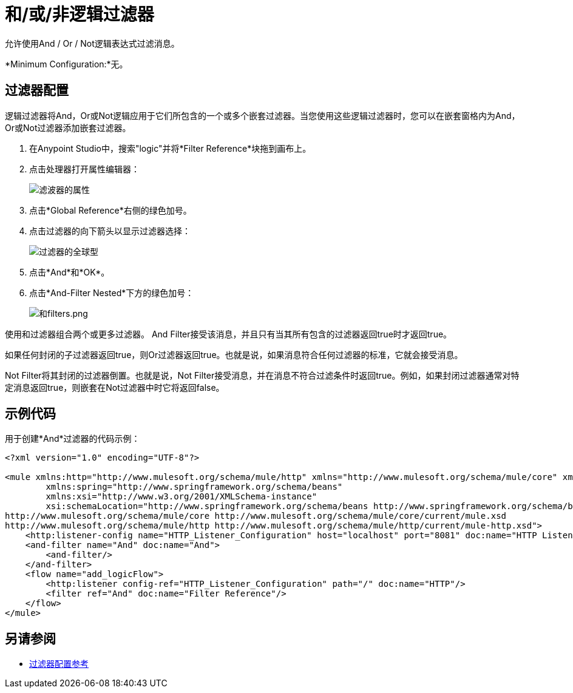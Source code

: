 = 和/或/非逻辑过滤器
:keywords: anypoint studio, esb, filters, conditional, gates, logic

允许使用And / Or / Not逻辑表达式过滤消息。

*Minimum Configuration:*无。

== 过滤器配置

逻辑过滤器将And，Or或Not逻辑应用于它们所包含的一个或多个嵌套过滤器。当您使用这些逻辑过滤器时，您可以在嵌套窗格内为And，Or或Not过滤器添加嵌套过滤器。

. 在Anypoint Studio中，搜索"logic"并将*Filter Reference*块拖到画布上。
. 点击处理器打开属性编辑器：
+
image:filter-properties.png[滤波器的属性]
+
. 点击*Global Reference*右侧的绿色加号。
. 点击过滤器的向下箭头以显示过滤器选择：
+
image:filter-global-type.png[过滤器的全球型]
+
. 点击*And*和*OK*。
. 点击*And-Filter Nested*下方的绿色加号：
+
image:and-filters.png[和filters.png]

使用和过滤器组合两个或更多过滤器。 And Filter接受该消息，并且只有当其所有包含的过滤器返回true时才返回true。

如果任何封闭的子过滤器返回true，则Or过滤器返回true。也就是说，如果消息符合任何过滤器的标准，它就会接受消息。

Not Filter将其封闭的过滤器倒置。也就是说，Not Filter接受消息，并在消息不符合过滤条件时返回true。例如，如果封闭过滤器通常对特定消息返回true，则嵌套在Not过滤器中时它将返回false。

== 示例代码

用于创建*And*过滤器的代码示例：

[source,xml,linenums]
----
<?xml version="1.0" encoding="UTF-8"?>

<mule xmlns:http="http://www.mulesoft.org/schema/mule/http" xmlns="http://www.mulesoft.org/schema/mule/core" xmlns:doc="http://www.mulesoft.org/schema/mule/documentation"
	xmlns:spring="http://www.springframework.org/schema/beans"
	xmlns:xsi="http://www.w3.org/2001/XMLSchema-instance"
	xsi:schemaLocation="http://www.springframework.org/schema/beans http://www.springframework.org/schema/beans/spring-beans-current.xsd
http://www.mulesoft.org/schema/mule/core http://www.mulesoft.org/schema/mule/core/current/mule.xsd
http://www.mulesoft.org/schema/mule/http http://www.mulesoft.org/schema/mule/http/current/mule-http.xsd">
    <http:listener-config name="HTTP_Listener_Configuration" host="localhost" port="8081" doc:name="HTTP Listener Configuration"/>
    <and-filter name="And" doc:name="And">
        <and-filter/>
    </and-filter>
    <flow name="add_logicFlow">
        <http:listener config-ref="HTTP_Listener_Configuration" path="/" doc:name="HTTP"/>
        <filter ref="And" doc:name="Filter Reference"/>
    </flow>
</mule>
----

== 另请参阅

*  link:/mule-user-guide/v/3.8/filters-configuration-reference[过滤器配置参考]




